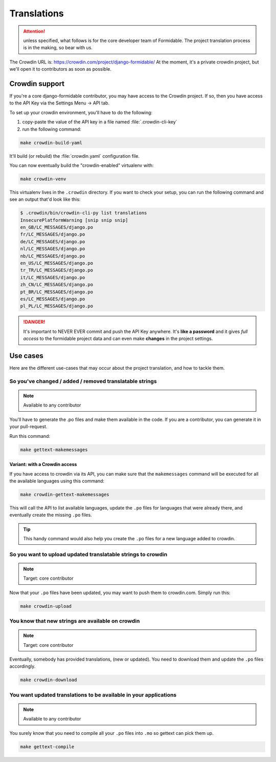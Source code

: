 ============
Translations
============

.. attention:: unless specified, what follows is for the core developer team of Formidable. The project translation process is in the making, so bear with us.

The Crowdin URL is: https://crowdin.com/project/django-formidable/
At the moment, it's a private crowdin project, but we'll open it to contributors as soon as possible.

Crowdin support
===============

If you're a core django-formidable contributor, you may have access to the Crowdin project. If so, then you have access to the API Key via the Settings Menu -> API tab.

To set up your crowdin environment, you'll have to do the following:

1. copy-paste the value of the API key in a file named :file:`.crowdin-cli-key`
2. run the following command:

.. code-block:: shell

    make crowdin-build-yaml

It'll build (or rebuild) the :file:`crowdin.yaml` configuration file.

You can now eventually build the "crowdin-enabled" virtualenv with:

.. code-block:: console

    make crowdin-venv

This virtualenv lives in the ``.crowdin`` directory. If you want to check your setup, you can run the following command and see an output that'd look like this:

.. code-block:: console

    $ .crowdin/bin/crowdin-cli-py list translations
    InsecurePlatformWarning [snip snip snip]
    en_GB/LC_MESSAGES/django.po
    fr/LC_MESSAGES/django.po
    de/LC_MESSAGES/django.po
    nl/LC_MESSAGES/django.po
    nb/LC_MESSAGES/django.po
    en_US/LC_MESSAGES/django.po
    tr_TR/LC_MESSAGES/django.po
    it/LC_MESSAGES/django.po
    zh_CN/LC_MESSAGES/django.po
    pt_BR/LC_MESSAGES/django.po
    es/LC_MESSAGES/django.po
    pl_PL/LC_MESSAGES/django.po

.. danger::

    It's important to NEVER EVER commit and push the API Key anywhere. It's **like a password** and it gives *full access* to the formidable project data and can even make **changes** in the project settings.

Use cases
=========

Here are the different use-cases that may occur about the project translation, and how to tackle them.


So you've changed / added / removed translatable strings
--------------------------------------------------------

.. note:: Available to any contributor


You'll have to generate the .po files and make them available in the code. If you are a contributor, you can generate it in your pull-request.

Run this command:

.. code-block:: console

    make gettext-makemessages

Variant: with a Crowdin access
~~~~~~~~~~~~~~~~~~~~~~~~~~~~~~

If you have access to crowdin via its API, you can make sure that the ``makemessages`` command will be executed for all the available languages using this command:

.. code-block:: console

    make crowdin-gettext-makemessages

This will call the API to list available languages, update the ``.po`` files for languages that were already there, and eventually create the missing ``.po`` files.


.. tip::

    This handy command would also help you create the ``.po`` files for a new language added to crowdin.

So you want to upload updated translatable strings to crowdin
-------------------------------------------------------------

.. note::

    Target: core contributor

Now that your ``.po`` files have been updated, you may want to push them to crowdin.com. Simply run this:

.. code-block:: console

    make crowdin-upload


You know that new strings are available on crowdin
--------------------------------------------------

.. note::

    Target: core contributor

Eventually, somebody has provided translations, (new or updated). You need to download them and update the ``.po`` files accordingly.

.. code-block:: console

    make crowdin-download

You want updated translations to be available in your applications
------------------------------------------------------------------

.. note:: Available to any contributor

You surely know that you need to compile all your ``.po`` files into ``.mo`` so gettext can pick them up.

.. code-block:: console

    make gettext-compile
